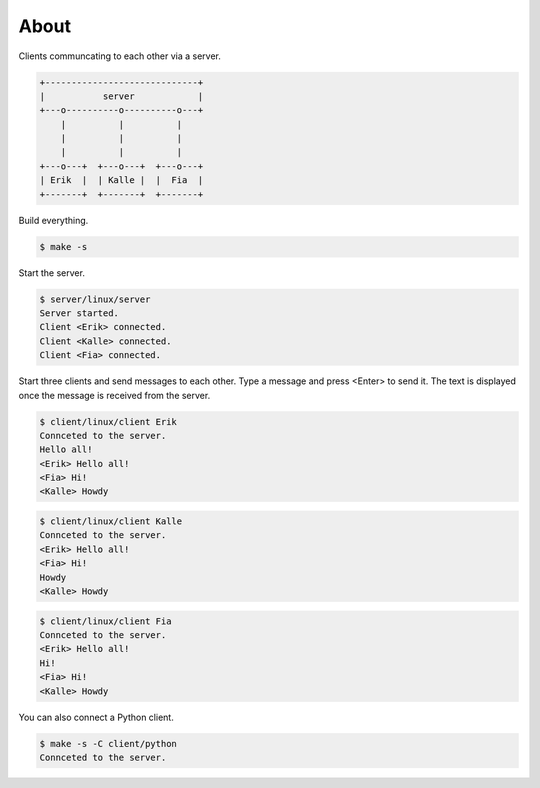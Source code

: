 About
=====

Clients communcating to each other via a server.

.. code-block:: text

   +-----------------------------+
   |           server            |
   +---o----------o----------o---+
       |          |          |
       |          |          |
       |          |          |
   +---o---+  +---o---+  +---o---+
   | Erik  |  | Kalle |  |  Fia  |
   +-------+  +-------+  +-------+

Build everything.

.. code-block:: text

   $ make -s

Start the server.

.. code-block:: text

   $ server/linux/server
   Server started.
   Client <Erik> connected.
   Client <Kalle> connected.
   Client <Fia> connected.

Start three clients and send messages to each other. Type a message
and press <Enter> to send it. The text is displayed once the message
is received from the server.

.. code-block:: text

   $ client/linux/client Erik
   Connceted to the server.
   Hello all!
   <Erik> Hello all!
   <Fia> Hi!
   <Kalle> Howdy

.. code-block:: text

   $ client/linux/client Kalle
   Connceted to the server.
   <Erik> Hello all!
   <Fia> Hi!
   Howdy
   <Kalle> Howdy

.. code-block:: text

   $ client/linux/client Fia
   Connceted to the server.
   <Erik> Hello all!
   Hi!
   <Fia> Hi!
   <Kalle> Howdy

You can also connect a Python client.

.. code-block:: text

   $ make -s -C client/python
   Connceted to the server.
